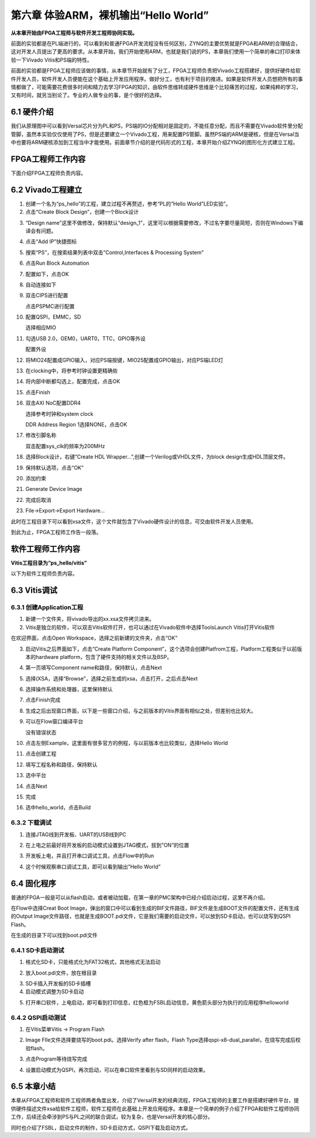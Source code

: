 第六章 体验ARM，裸机输出“Hello World”
======================================

**从本章开始由FPGA工程师与软件开发工程师协同实现。**

前面的实验都是在PL端进行的，可以看到和普通FPGA开发流程没有任何区别，ZYNQ的主要优势就是FPGA和ARM的合理结合，这对开发人员提出了更高的要求。从本章开始，我们开始使用ARM，也就是我们说的PS，本章我们使用一个简单的串口打印来体验一下Vivado
Vitis和PS端的特性。

前面的实验都是FPGA工程师应该做的事情，从本章节开始就有了分工，FPGA工程师负责把Vivado工程搭建好，提供好硬件给软件开发人员，软件开发人员便能在这个基础上开发应用程序。做好分工，也有利于项目的推进。如果是软件开发人员想把所有的事情都做了，可能需要花费很多时间和精力去学习FPGA的知识，由软件思维转成硬件思维是个比较痛苦的过程，如果纯粹的学习，又有时间，就另当别论了。专业的人做专业的事，是个很好的选择。


6.1 硬件介绍
--------------

我们从原理图中可以看到Versal芯片分为PL和PS，PS端的IO分配相对是固定的，不能任意分配，而且不需要在Vivado软件里分配管脚，虽然本实验仅仅使用了PS，但是还要建立一个Vivado工程，用来配置PS管脚。虽然PS端的ARM是硬核，但是在Versal当中也要将ARM硬核添加到工程当中才能使用。前面章节介绍的是代码形式的工程，本章开始介绍ZYNQ的图形化方式建立工程。

FPGA工程师工作内容
------------------

下面介绍FPGA工程师负责内容。


6.2 Vivado工程建立
-------------------

1) 创建一个名为“ps_hello”的工程，建立过程不再赘述，参考“PL的”Hello
   World”LED实验”。

2) 点击“Create Block Design”，创建一个Block设计

.. image:: images/media/image54.png

3) “Design
   name”这里不做修改，保持默认“design_1”，这里可以根据需要修改，不过名字要尽量简短，否则在Windows下编译会有问题。

.. image:: images/media/image88.png

4) 点击“Add IP”快捷图标

.. image:: images/media/image56.png

5) 搜索“PS”，在搜索结果列表中双击”Control,Interfaces & Processing
   System”

.. image:: images/media/image57.png

6) 点击Run Block Automation

.. image:: images/media/image158.png

7)  配置如下，点击OK

    .. image:: images/media/image159.png
        
8)  自动连接如下

    .. image:: images/media/image160.png
        
9)  双击CIPS进行配置

    .. image:: images/media/image161.png
        
    .. image:: images/media/image162.png
        
    点击PSPMC进行配置

    .. image:: images/media/image163.png
        
10) 配置QSPI，EMMC，SD

    .. image:: images/media/image164.png
        
    .. image:: images/media/image165.png
        
    .. image:: images/media/image166.png
        
    选择相应MIO

    .. image:: images/media/image167.png
        
11) 勾选USB 2.0，GEM0，UART0，TTC，GPIO等外设

    .. image:: images/media/image168.png
        
    配置外设

    .. image:: images/media/image169.png
        
12) 将MIO24配置成GPIO输入，对应PS端按键，MIO25配置成GPIO输出，对应PS端LED灯

    .. image:: images/media/image170.png
        
    .. image:: images/media/image171.png
        
13) 在clocking中，将参考时钟设置更精确些

    .. image:: images/media/image172.png
        
14) 将内部中断都勾选上，配置完成，点击OK

    .. image:: images/media/image173.png
        
15) 点击Finish

    .. image:: images/media/image174.png
        
16) 双击AXI NoC配置DDR4

    .. image:: images/media/image175.png
        
    .. image:: images/media/image176.png
        
    .. image:: images/media/image177.png
        
    选择参考时钟和system clock

    .. image:: images/media/image178.png
        
    DDR Address Region 1选择NONE，点击OK

    .. image:: images/media/image179.png
        
17) 修改引脚名称

    .. image:: images/media/image180.png
        
    双击配置sys_clk的频率为200MHz

    .. image:: images/media/image181.png
        
18) 选择Block设计，右键“Create HDL
    Wrapper...”,创建一个Verilog或VHDL文件，为block
    design生成HDL顶层文件。

.. image:: images/media/image182.png

19) 保持默认选项，点击“OK”

.. image:: images/media/image183.png

20) 添加约束

    .. image:: images/media/image184.png
        
    .. image:: images/media/image185.png
        
    .. image:: images/media/image186.png
        
21) Generate Device Image

    .. image:: images/media/image187.png
        
22) 完成后取消

.. image:: images/media/image188.png

23) File->Export->Export Hardware...

.. image:: images/media/image189.png

.. image:: images/media/image190.png

.. image:: images/media/image191.png

.. image:: images/media/image192.png

.. image:: images/media/image193.png

此时在工程目录下可以看到xsa文件，这个文件就包含了Vivado硬件设计的信息，可交由软件开发人员使用。

.. image:: images/media/image194.png

到此为止，FPGA工程师工作告一段落。

软件工程师工作内容
------------------

**Vitis工程目录为“ps_hello/vitis”**

以下为软件工程师负责内容。

6.3 Vitis调试
---------------

6.3.1 创建Application工程
~~~~~~~~~~~~~~~~~~~~~~~~~~

1) 新建一个文件夹，将vivado导出的xx.xsa文件拷贝进来。

2) Vitis是独立的软件，可以双击Vitis软件打开，也可以通过在Vivado软件中选择ToolsLaunch
   Vitis打开Vitis软件

.. image:: images/media/image9.png

在欢迎界面，点击Open Workspace，选择之前新建的文件夹，点击”OK”

.. image:: images/media/image195.png

3) 启动Vitis之后界面如下，点击“Create Platform
   Component”，这个选项会创建Platfrom工程，Platform工程类似于以前版本的hardware
   platform，包含了硬件支持的相关文件以及BSP。

.. image:: images/media/image196.png

4) 第一页填写Component name和路径，保持默认，点击Next

.. image:: images/media/image197.png

5) 选择(XSA，选择“Browse”，选择之前生成的xsa，点击打开，之后点击Next

.. image:: images/media/image198.png

6) 选择操作系统和处理器，这里保持默认

.. image:: images/media/image199.png

7)  点击Finish完成

    .. image:: images/media/image200.png
        
8)  生成之后出现窗口界面，以下是一些窗口介绍，与之前版本的Vitis界面有相似之处，但差别也比较大。

    .. image:: images/media/image201.png
        
9)  可以在Flow窗口编译平台

    .. image:: images/media/image202.png
        
    没有错误状态

    .. image:: images/media/image203.png
        
10) 点击左侧Example，这里面有很多官方的例程，与以前版本也比较类似，选择Hello
    World

    .. image:: images/media/image204.png
        
11) 点击创建工程

    .. image:: images/media/image205.png
        
12) 填写工程名称和路径，保持默认

    .. image:: images/media/image206.png
        
13) 选中平台

    .. image:: images/media/image207.png
        
14) 点击Next

    .. image:: images/media/image208.png
        
15) 完成

    .. image:: images/media/image209.png
        
16) 选中hello_world，点击Build

    .. image:: images/media/image210.png
        

6.3.2 下载调试
~~~~~~~~~~~~~~~~

1) 连接JTAG线到开发板、UART的USB线到PC

   .. image:: images/media/image211.png
      
2) 在上电之前最好将开发板的启动模式设置到JTAG模式，拔到”ON”的位置

.. image:: images/media/image82.png

3) 开发板上电，并且打开串口调试工具，点击Flow中的Run

   .. image:: images/media/image212.png
      
4) 这个时候观察串口调试工具，即可以看到输出”Hello World”

.. image:: images/media/image213.png

6.4 固化程序
--------------

普通的FPGA一般是可以从flash启动，或者被动加载，在第一章的PMC架构中已经介绍启动过程，这里不再介绍。

在Flow中选择Creat Boot
Image，弹出的窗口中可以看到生成的BIF文件路径，BIF文件是生成BOOT文件的配置文件，还有生成的Output
Image文件路径，也就是生成BOOT.pdi文件，它是我们需要的启动文件，可以放到SD卡启动，也可以烧写到QSPI
Flash。

.. image:: images/media/image214.png

.. image:: images/media/image215.png

在生成的目录下可以找到boot.pdi文件

.. image:: images/media/image216.png

6.4.1 SD卡启动测试
~~~~~~~~~~~~~~~~~~~

1) 格式化SD卡，只能格式化为FAT32格式，其他格式无法启动

.. image:: images/media/image217.png

2) 放入boot.pdi文件，放在根目录

.. image:: images/media/image218.png

3) SD卡插入开发板的SD卡插槽

4) 启动模式调整为SD卡启动

.. image:: images/media/image219.png

5) 打开串口软件，上电启动，即可看到打印信息，红色框为FSBL启动信息，黄色箭头部分为执行的应用程序helloworld

.. image:: images/media/image220.png

6.4.2 QSPI启动测试
~~~~~~~~~~~~~~~~~~~

1) 在Vitis菜单Vitis -> Program Flash

.. image:: images/media/image221.png

2) Image FIle文件选择要烧写的boot.pdi。选择Verify after flash，Flash
   Type选择qspi-x8-dual_parallel，在烧写完成后校验flash。

.. image:: images/media/image222.png

3) 点击Program等待烧写完成

.. image:: images/media/image223.png

4) 设置启动模式为QSPI，再次启动，可以在串口软件里看到与SD同样的启动效果。

.. image:: images/media/image224.png

.. image:: images/media/image225.png

6.5 本章小结
---------------

本章从FPGA工程师和软件工程师两者角度出发，介绍了Versal开发的经典流程，FPGA工程师的主要工作是搭建好硬件平台，提供硬件描述文件xsa给软件工程师，软件工程师在此基础上开发应用程序。本章是一个简单的例子介绍了FPGA和软件工程师协同工作，后续还会牵涉到PS与PL之间的联合调试，较为复杂，也是Versal开发的核心部分。

同时也介绍了FSBL，启动文件的制作，SD卡启动方式，QSPI下载及启动方式。


